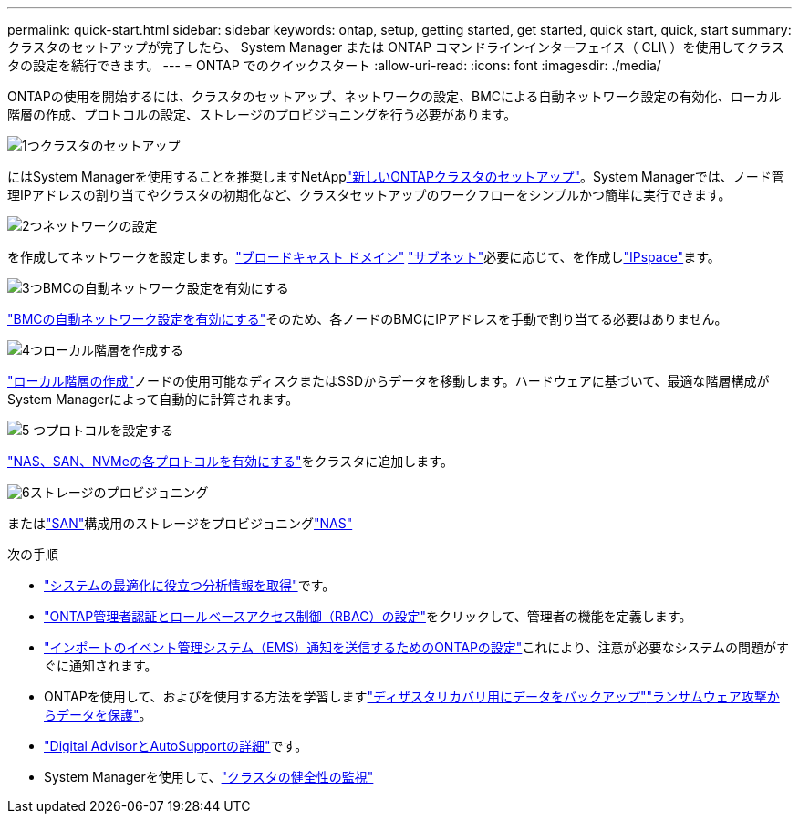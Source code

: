 ---
permalink: quick-start.html 
sidebar: sidebar 
keywords: ontap, setup, getting started, get started, quick start, quick, start 
summary: クラスタのセットアップが完了したら、 System Manager または ONTAP コマンドラインインターフェイス（ CLI\ ）を使用してクラスタの設定を続行できます。 
---
= ONTAP でのクイックスタート
:allow-uri-read: 
:icons: font
:imagesdir: ./media/


[role="lead"]
ONTAPの使用を開始するには、クラスタのセットアップ、ネットワークの設定、BMCによる自動ネットワーク設定の有効化、ローカル階層の作成、プロトコルの設定、ストレージのプロビジョニングを行う必要があります。

.image:https://raw.githubusercontent.com/NetAppDocs/common/main/media/number-1.png["1つ"]クラスタのセットアップ
[role="quick-margin-para"]
にはSystem Managerを使用することを推奨しますNetApplink:software_setup/setup-cluster.html["新しいONTAPクラスタのセットアップ"]。System Managerでは、ノード管理IPアドレスの割り当てやクラスタの初期化など、クラスタセットアップのワークフローをシンプルかつ簡単に実行できます。

.image:https://raw.githubusercontent.com/NetAppDocs/common/main/media/number-2.png["2つ"]ネットワークの設定
[role="quick-margin-para"]
を作成してネットワークを設定します。link:networking/add_broadcast_domain.html["ブロードキャスト ドメイン"] link:networking/create_a_subnet.html["サブネット"]必要に応じて、を作成しlink:networking/create_ipspaces.html["IPspace"]ます。

.image:https://raw.githubusercontent.com/NetAppDocs/common/main/media/number-3.png["3つ"]BMCの自動ネットワーク設定を有効にする
[role="quick-margin-para"]
link:system-admin/enable-sp-bmc-automatic-network-config-task.html["BMCの自動ネットワーク設定を有効にする"]そのため、各ノードのBMCにIPアドレスを手動で割り当てる必要はありません。

.image:https://raw.githubusercontent.com/NetAppDocs/common/main/media/number-4.png["4つ"]ローカル階層を作成する
[role="quick-margin-para"]
link:disks-aggregates/create-aggregates-auto-provision-task.html["ローカル階層の作成"]ノードの使用可能なディスクまたはSSDからデータを移動します。ハードウェアに基づいて、最適な階層構成がSystem Managerによって自動的に計算されます。

.image:https://raw.githubusercontent.com/NetAppDocs/common/main/media/number-5.png["5 つ"]プロトコルを設定する
[role="quick-margin-para"]
link:software_setup/configure-protocols.html["NAS、SAN、NVMeの各プロトコルを有効にする"]をクラスタに追加します。

.image:https://raw.githubusercontent.com/NetAppDocs/common/main/media/number-6.png["6"]ストレージのプロビジョニング
[role="quick-margin-para"]
またはlink:san-admin/provision-storage.html["SAN"]構成用のストレージをプロビジョニングlink:concept_nas_provision_overview.html["NAS"]

.次の手順
* link:insights-system-optimization-task.html["システムの最適化に役立つ分析情報を取得"]です。
* link:authentication/index.html["ONTAP管理者認証とロールベースアクセス制御（RBAC）の設定"]をクリックして、管理者の機能を定義します。
* link:error-messages//configure-ems-notifications-sm-task.html["インポートのイベント管理システム（EMS）通知を送信するためのONTAPの設定"]これにより、注意が必要なシステムの問題がすぐに通知されます。
* ONTAPを使用して、およびを使用する方法を学習しますlink:peering/index.html["ディザスタリカバリ用にデータをバックアップ"]link:ransomware-solutions/ransomware-overview.html["ランサムウェア攻撃からデータを保護"]。
* link:system-admin/autosupport-active-iq-digital-advisor-concept.html["Digital AdvisorとAutoSupportの詳細"]です。
* System Managerを使用して、link:task_cp_dashboard_tour.html["クラスタの健全性の監視"]

